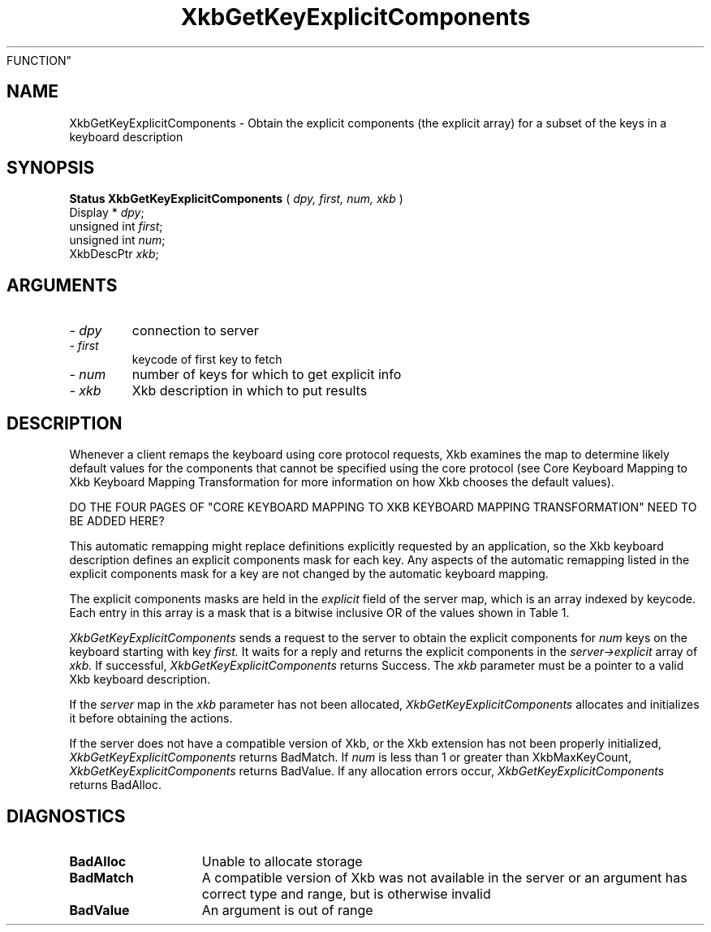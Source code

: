 '\" t
.\" Copyright (c) 1999 - Sun Microsystems, Inc.
.\" All rights reserved.
.\" 
.\" Permission is hereby granted, free of charge, to any person obtaining a
.\" copy of this software and associated documentation files (the
.\" "Software"), to deal in the Software without restriction, including
.\" without limitation the rights to use, copy, modify, merge, publish,
.\" distribute, and/or sell copies of the Software, and to permit persons
.\" to whom the Software is furnished to do so, provided that the above
.\" copyright notice(s) and this permission notice appear in all copies of
.\" the Software and that both the above copyright notice(s) and this
.\" permission notice appear in supporting documentation.
.\" 
.\" THE SOFTWARE IS PROVIDED "AS IS", WITHOUT WARRANTY OF ANY KIND, EXPRESS
.\" OR IMPLIED, INCLUDING BUT NOT LIMITED TO THE WARRANTIES OF
.\" MERCHANTABILITY, FITNESS FOR A PARTICULAR PURPOSE AND NONINFRINGEMENT
.\" OF THIRD PARTY RIGHTS. IN NO EVENT SHALL THE COPYRIGHT HOLDER OR
.\" HOLDERS INCLUDED IN THIS NOTICE BE LIABLE FOR ANY CLAIM, OR ANY SPECIAL
.\" INDIRECT OR CONSEQUENTIAL DAMAGES, OR ANY DAMAGES WHATSOEVER RESULTING
.\" FROM LOSS OF USE, DATA OR PROFITS, WHETHER IN AN ACTION OF CONTRACT,
.\" NEGLIGENCE OR OTHER TORTIOUS ACTION, ARISING OUT OF OR IN CONNECTION
.\" WITH THE USE OR PERFORMANCE OF THIS SOFTWARE.
.\" 
.\" Except as contained in this notice, the name of a copyright holder
.\" shall not be used in advertising or otherwise to promote the sale, use
.\" or other dealings in this Software without prior written authorization
.\" of the copyright holder.
.\"
.TH XkbGetKeyExplicitComponents 3Xkb "20 Jul 1999" "X v11 Rel. 6.4" "XKB 
FUNCTION"
.SH NAME
XkbGetKeyExplicitComponents \- Obtain the explicit components (the explicit 
array) for a subset of the keys in a keyboard description
.SH SYNOPSIS
.B Status XkbGetKeyExplicitComponents
(
.I dpy,
.I first,
.I num,
.I xkb
)
.br
      Display * \fIdpy\fP\^;
.br
      unsigned int \fIfirst\fP\^;
.br
      unsigned int \fInum\fP\^;
.br
      XkbDescPtr \fIxkb\fP\^;
.if n .ti +5n
.if t .ti +.5i
.SH ARGUMENTS
.TP
.I \- dpy
connection to server
.TP
.I \- first
keycode of first key to fetch
.TP
.I \- num
number of keys for which to get explicit info
.TP
.I \- xkb
Xkb description in which to put results
.SH DESCRIPTION
.LP
Whenever a client remaps the keyboard using core protocol requests, Xkb examines 
the map to determine likely default values for the components that cannot be 
specified using the core protocol (see Core Keyboard Mapping to Xkb Keyboard 
Mapping Transformation for more information on how Xkb chooses the default 
values).

DO THE FOUR PAGES OF "CORE KEYBOARD MAPPING TO XKB KEYBOARD MAPPING 
TRANSFORMATION" NEED TO BE ADDED HERE?

This automatic remapping might replace definitions explicitly requested by an 
application, so the Xkb keyboard description defines an explicit components mask 
for each key. Any aspects of the automatic remapping listed in the explicit 
components mask for a key are not changed by the automatic keyboard mapping.
 
The explicit components masks are held in the 
.I explicit 
field of the server map, which is an array indexed by keycode. Each entry in 
this array is a mask that is a bitwise inclusive OR of the values shown in Table 
1.
.TS
c s s
l l l
l l lw(3i).
Table 1 Explicit Component Masks
_
Bit in Explicit Mask	Value	Protects Against
_
ExplicitKeyType1	(1<<0)	T{
Automatic determination of the key type associated with Group1.
T}
ExplicitKeyType2	(1<<1)	T{
Automatic determination of the key type associated with Group2.
T}
ExplicitKeyType3	(1<<2)	T{
Automatic determination of the key type associated with Group3.
T}
ExplicitKeyType4	(1<<3)	T{
Automatic determination of the key type associated with Group4.
T}
ExplicitInterpret	(1<<4)	T{
Application of any of the fields of a symbol interpretation to the key in 
question.
T}
ExplicitAutoRepeat	(1<<5)	T{
Automatic determination of auto-repeat status for the key, as specified in a 
symbol interpretation.
T}
ExplicitBehavior	(1<<6)	T{
Automatic assignment of the XkbKB_Lock behavior to the key, if the 
XkbSI_LockingKey flag is set in a symbol interpretation.
T}
ExplicitVModMap	(1<<7)	T{
Automatic determination of the virtual modifier map for the key based on the 
actions assigned to the key and the symbol interpretations that match the key.
T}
.TE

.I XkbGetKeyExplicitComponents 
sends a request to the server to obtain the explicit components for 
.I num 
keys on the keyboard starting with key 
.I first. 
It waits for a reply and returns the explicit components in the 
.I server->explicit 
array of 
.I xkb. 
If successful, 
.I XkbGetKeyExplicitComponents 
returns Success. The 
.I xkb 
parameter must be a pointer to a valid Xkb keyboard description.

If the 
.I server 
map in the 
.I xkb 
parameter has not been allocated, 
.I XkbGetKeyExplicitComponents 
allocates and initializes it before obtaining the actions.

If the server does not have a compatible version of Xkb, or the Xkb extension 
has not been properly initialized, 
.I XkbGetKeyExplicitComponents 
returns BadMatch. If 
.I num 
is less than 1 or greater than XkbMaxKeyCount, 
.I XkbGetKeyExplicitComponents 
returns BadValue. If any allocation errors occur, 
.I XkbGetKeyExplicitComponents 
returns BadAlloc.
.SH DIAGNOSTICS
.TP 15
.B BadAlloc
Unable to allocate storage
.TP 15
.B BadMatch
A compatible version of Xkb was not available in the server or an argument has 
correct type and range, but is otherwise invalid
.TP 15
.B BadValue
An argument is out of range

